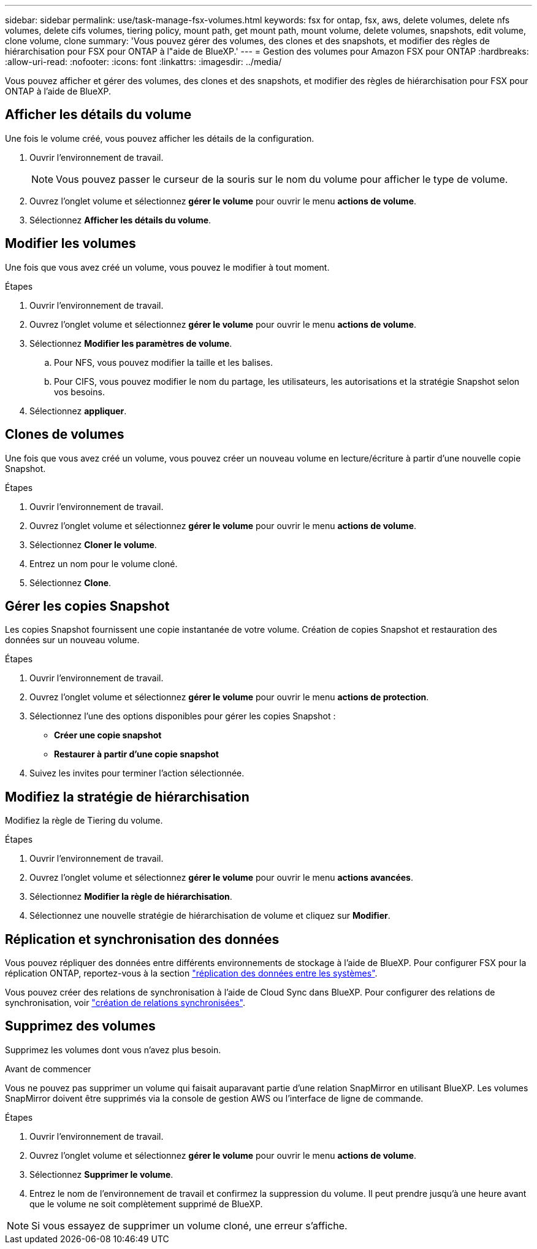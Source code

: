 ---
sidebar: sidebar 
permalink: use/task-manage-fsx-volumes.html 
keywords: fsx for ontap, fsx, aws, delete volumes, delete nfs volumes, delete cifs volumes, tiering policy, mount path, get mount path, mount volume, delete volumes, snapshots, edit volume, clone volume, clone 
summary: 'Vous pouvez gérer des volumes, des clones et des snapshots, et modifier des règles de hiérarchisation pour FSX pour ONTAP à l"aide de BlueXP.' 
---
= Gestion des volumes pour Amazon FSX pour ONTAP
:hardbreaks:
:allow-uri-read: 
:nofooter: 
:icons: font
:linkattrs: 
:imagesdir: ../media/


[role="lead"]
Vous pouvez afficher et gérer des volumes, des clones et des snapshots, et modifier des règles de hiérarchisation pour FSX pour ONTAP à l'aide de BlueXP.



== Afficher les détails du volume

Une fois le volume créé, vous pouvez afficher les détails de la configuration.

. Ouvrir l'environnement de travail.
+

NOTE: Vous pouvez passer le curseur de la souris sur le nom du volume pour afficher le type de volume.

. Ouvrez l'onglet volume et sélectionnez *gérer le volume* pour ouvrir le menu *actions de volume*.
. Sélectionnez *Afficher les détails du volume*.




== Modifier les volumes

Une fois que vous avez créé un volume, vous pouvez le modifier à tout moment.

.Étapes
. Ouvrir l'environnement de travail.
. Ouvrez l'onglet volume et sélectionnez *gérer le volume* pour ouvrir le menu *actions de volume*.
. Sélectionnez *Modifier les paramètres de volume*.
+
.. Pour NFS, vous pouvez modifier la taille et les balises.
.. Pour CIFS, vous pouvez modifier le nom du partage, les utilisateurs, les autorisations et la stratégie Snapshot selon vos besoins.


. Sélectionnez *appliquer*.




== Clones de volumes

Une fois que vous avez créé un volume, vous pouvez créer un nouveau volume en lecture/écriture à partir d'une nouvelle copie Snapshot.

.Étapes
. Ouvrir l'environnement de travail.
. Ouvrez l'onglet volume et sélectionnez *gérer le volume* pour ouvrir le menu *actions de volume*.
. Sélectionnez *Cloner le volume*.
. Entrez un nom pour le volume cloné.
. Sélectionnez *Clone*.




== Gérer les copies Snapshot

Les copies Snapshot fournissent une copie instantanée de votre volume. Création de copies Snapshot et restauration des données sur un nouveau volume.

.Étapes
. Ouvrir l'environnement de travail.
. Ouvrez l'onglet volume et sélectionnez *gérer le volume* pour ouvrir le menu *actions de protection*.
. Sélectionnez l'une des options disponibles pour gérer les copies Snapshot :
+
** *Créer une copie snapshot*
** *Restaurer à partir d'une copie snapshot*


. Suivez les invites pour terminer l'action sélectionnée.




== Modifiez la stratégie de hiérarchisation

Modifiez la règle de Tiering du volume.

.Étapes
. Ouvrir l'environnement de travail.
. Ouvrez l'onglet volume et sélectionnez *gérer le volume* pour ouvrir le menu *actions avancées*.
. Sélectionnez *Modifier la règle de hiérarchisation*.
. Sélectionnez une nouvelle stratégie de hiérarchisation de volume et cliquez sur *Modifier*.




== Réplication et synchronisation des données

Vous pouvez répliquer des données entre différents environnements de stockage à l'aide de BlueXP. Pour configurer FSX pour la réplication ONTAP, reportez-vous à la section https://docs.netapp.com/us-en/cloud-manager-replication/task-replicating-data.html["réplication des données entre les systèmes"^].

Vous pouvez créer des relations de synchronisation à l'aide de Cloud Sync dans BlueXP. Pour configurer des relations de synchronisation, voir https://docs.netapp.com/us-en/cloud-manager-sync/task-creating-relationships.html["création de relations synchronisées"^].



== Supprimez des volumes

Supprimez les volumes dont vous n'avez plus besoin.

.Avant de commencer
Vous ne pouvez pas supprimer un volume qui faisait auparavant partie d'une relation SnapMirror en utilisant BlueXP. Les volumes SnapMirror doivent être supprimés via la console de gestion AWS ou l'interface de ligne de commande.

.Étapes
. Ouvrir l'environnement de travail.
. Ouvrez l'onglet volume et sélectionnez *gérer le volume* pour ouvrir le menu *actions de volume*.
. Sélectionnez *Supprimer le volume*.
. Entrez le nom de l'environnement de travail et confirmez la suppression du volume. Il peut prendre jusqu'à une heure avant que le volume ne soit complètement supprimé de BlueXP.



NOTE: Si vous essayez de supprimer un volume cloné, une erreur s'affiche.
